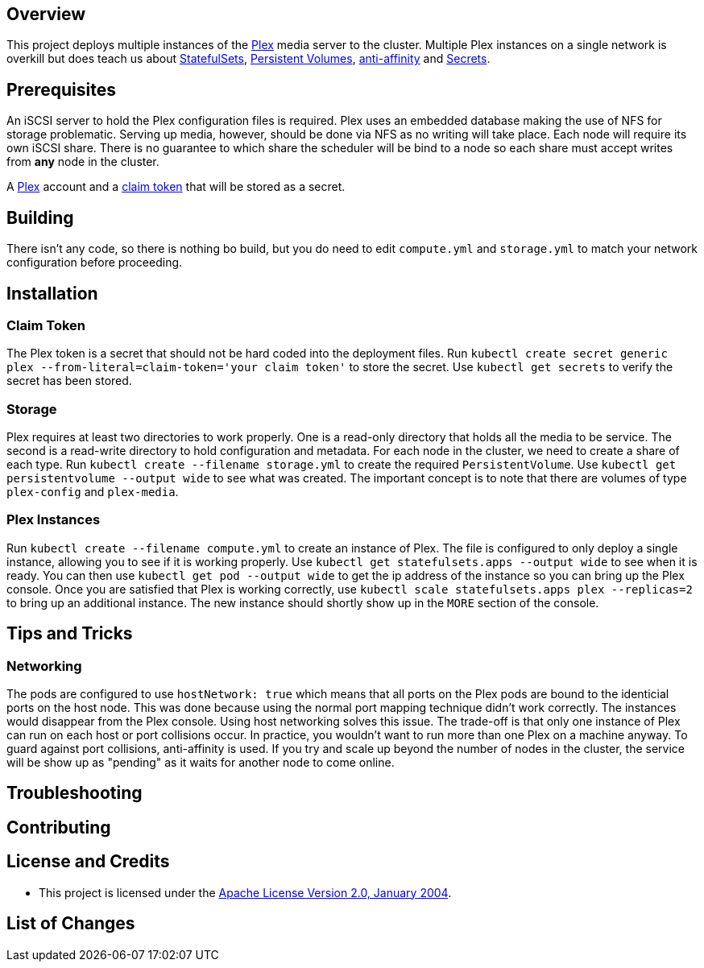 ifdef::env-github[]
:tip-caption: :bulb:
:note-caption: :information_source:
:important-caption: :heavy_exclamation_mark:
:caution-caption: :fire:
:warning-caption: :warning:
endif::[]

== Overview
This project deploys multiple instances of the https://www.plex.tv/[Plex] media server to the cluster.  Multiple Plex instances on a single network is overkill but does teach us about https://kubernetes.io/docs/concepts/workloads/controllers/statefulset/[StatefulSets], https://kubernetes.io/docs/concepts/storage/persistent-volumes/[Persistent Volumes], https://kubernetes.io/docs/concepts/configuration/assign-pod-node/#affinity-and-anti-affinity[anti-affinity] and https://kubernetes.io/docs/concepts/configuration/secret/[Secrets].

== Prerequisites
An iSCSI server to hold the Plex configuration files is required. Plex uses an embedded database making the use of NFS for storage problematic.  Serving up media, however, should be done via NFS as no writing will take place.  Each node will require its own iSCSI share.  There is no guarantee to which share the scheduler will be bind to a node so each share must accept writes from *any* node in the cluster.

A https://www.plex.tv/[Plex] account and a https://www.plex.tv/claim/[claim token] that will be stored as a secret.

== Building
There isn't any code, so there is nothing bo build, but you do need to edit `compute.yml` and `storage.yml` to match your network configuration before proceeding.

== Installation
=== Claim Token
The Plex token is a secret that should not be hard coded into the deployment files. Run `kubectl create secret generic plex --from-literal=claim-token='your claim token'` to store the secret. Use `kubectl get secrets` to verify the secret has been stored.

=== Storage
Plex requires at least two directories to work properly.  One is a read-only directory that holds all the media to be service.  The second is a read-write directory to hold configuration and metadata.  For each node in the cluster, we need to create a share of each type. Run `kubectl create --filename storage.yml` to create the required `PersistentVolume`. Use `kubectl get persistentvolume --output wide` to see what was created.  The important concept is to note that there are volumes of type `plex-config` and `plex-media`.

=== Plex Instances
Run `kubectl create --filename compute.yml` to create an instance of Plex.  The file is configured to only deploy a single instance, allowing you to see if it is working properly. Use `kubectl get statefulsets.apps --output wide` to see when it is ready. You can then use `kubectl get pod --output wide` to get the ip address of the instance so you can bring up the Plex console. Once you are satisfied that Plex is working correctly, use `kubectl scale statefulsets.apps plex --replicas=2` to bring up an additional instance.  The new instance should shortly show up in the `MORE` section of the console.

== Tips and Tricks
=== Networking
The pods are configured to use `hostNetwork: true` which means that all ports on the Plex pods are bound to the identicial ports on the host node.  This was done because using the normal port mapping technique didn't work correctly.  The instances would disappear from the Plex console.  Using host networking solves this issue.  The trade-off is that only one instance of Plex can run on each host or port collisions occur.  In practice, you wouldn't want to run more than one Plex on a machine anyway.  To guard against port collisions, anti-affinity is used.  If you try and scale up beyond the number of nodes in the cluster, the service will be show up as "pending" as it waits for another node to come online.

== Troubleshooting

== Contributing

== License and Credits
* This project is licensed under the http://www.apache.org/licenses/[Apache License Version 2.0, January 2004].

== List of Changes


